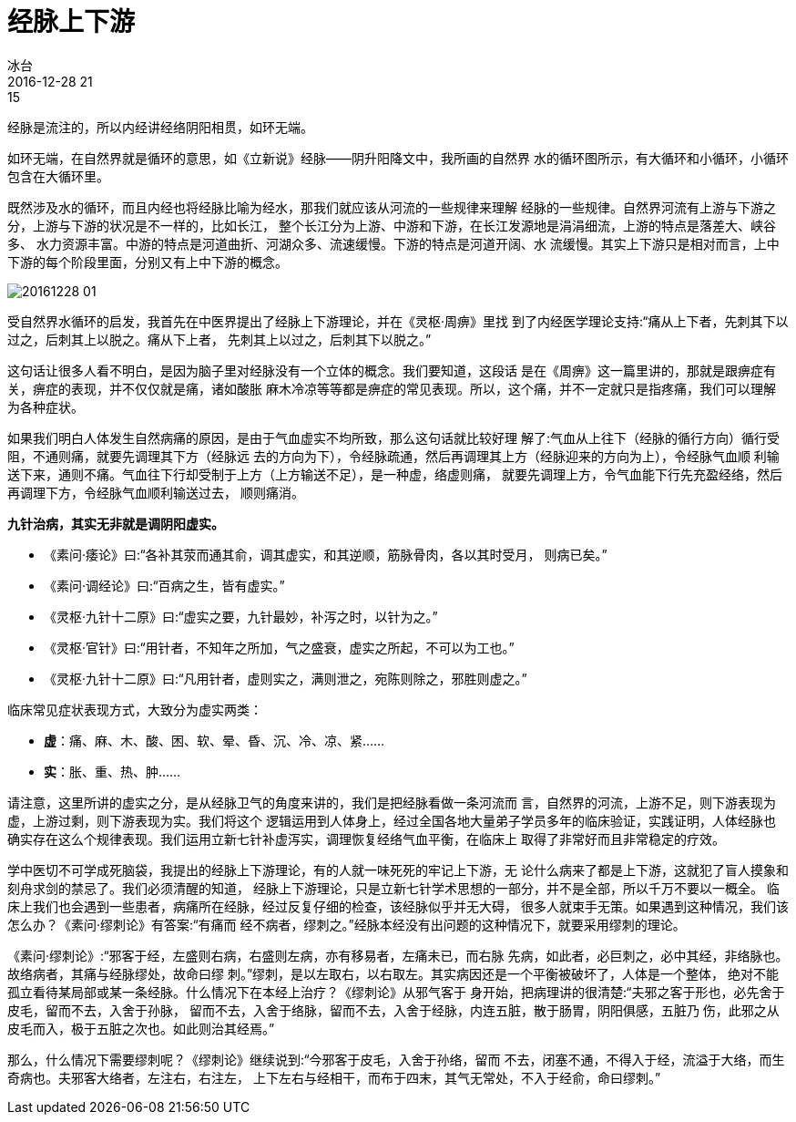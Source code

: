 = 经脉上下游
冰台
2016-12-28 21:15

经脉是流注的，所以内经讲经络阴阳相贯，如环无端。

如环无端，在自然界就是循环的意思，如《立新说》经脉——阴升阳降文中，我所画的自然界
水的循环图所示，有大循环和小循环，小循环包含在大循环里。

既然涉及水的循环，而且内经也将经脉比喻为经水，那我们就应该从河流的一些规律来理解
经脉的一些规律。自然界河流有上游与下游之分，上游与下游的状况是不一样的，比如长江，
整个长江分为上游、中游和下游，在长江发源地是涓涓细流，上游的特点是落差大、峡谷多、
水力资源丰富。中游的特点是河道曲折、河湖众多、流速缓慢。下游的特点是河道开阔、水
流缓慢。其实上下游只是相对而言，上中下游的每个阶段里面，分别又有上中下游的概念。

image::img/20161228-01.jpg[]

受自然界水循环的启发，我首先在中医界提出了经脉上下游理论，并在《灵枢·周痹》里找
到了内经医学理论支持:“痛从上下者，先刺其下以过之，后刺其上以脱之。痛从下上者，
先刺其上以过之，后刺其下以脱之。”

这句话让很多人看不明白，是因为脑子里对经脉没有一个立体的概念。我们要知道，这段话
是在《周痹》这一篇里讲的，那就是跟痹症有关，痹症的表现，并不仅仅就是痛，诸如酸胀
麻木冷凉等等都是痹症的常见表现。所以，这个痛，并不一定就只是指疼痛，我们可以理解
为各种症状。

如果我们明白人体发生自然病痛的原因，是由于气血虚实不均所致，那么这句话就比较好理
解了:气血从上往下（经脉的循行方向）循行受阻，不通则痛，就要先调理其下方（经脉远
去的方向为下），令经脉疏通，然后再调理其上方（经脉迎来的方向为上），令经脉气血顺
利输送下来，通则不痛。气血往下行却受制于上方（上方输送不足），是一种虚，络虚则痛，
就要先调理上方，令气血能下行先充盈经络，然后再调理下方，令经脉气血顺利输送过去，
顺则痛消。

*九针治病，其实无非就是调阴阳虚实。*

* 《素问·痿论》曰:“各补其荥而通其俞，调其虚实，和其逆顺，筋脉骨肉，各以其时受月，
则病已矣。”
* 《素问·调经论》曰:“百病之生，皆有虚实。”
* 《灵枢·九针十二原》曰:“虚实之要，九针最妙，补泻之时，以针为之。”
* 《灵枢·官针》曰:“用针者，不知年之所加，气之盛衰，虚实之所起，不可以为工也。”
* 《灵枢·九针十二原》曰:“凡用针者，虚则实之，满则泄之，宛陈则除之，邪胜则虚之。”
 
临床常见症状表现方式，大致分为虚实两类：

* *虚*：痛、麻、木、酸、困、软、晕、昏、沉、冷、凉、紧……
* *实*：胀、重、热、肿……

请注意，这里所讲的虚实之分，是从经脉卫气的角度来讲的，我们是把经脉看做一条河流而
言，自然界的河流，上游不足，则下游表现为虚，上游过剩，则下游表现为实。我们将这个
逻辑运用到人体身上，经过全国各地大量弟子学员多年的临床验证，实践证明，人体经脉也
确实存在这么个规律表现。我们运用立新七针补虚泻实，调理恢复经络气血平衡，在临床上
取得了非常好而且非常稳定的疗效。

学中医切不可学成死脑袋，我提出的经脉上下游理论，有的人就一味死死的牢记上下游，无
论什么病来了都是上下游，这就犯了盲人摸象和刻舟求剑的禁忌了。我们必须清醒的知道，
经脉上下游理论，只是立新七针学术思想的一部分，并不是全部，所以千万不要以一概全。
临床上我们也会遇到一些患者，病痛所在经脉，经过反复仔细的检查，该经脉似乎并无大碍，
很多人就束手无策。如果遇到这种情况，我们该怎么办？《素问·缪刺论》有答案:“有痛而
经不病者，缪刺之。”经脉本经没有出问题的这种情况下，就要采用缪刺的理论。

《素问·缪刺论》:“邪客于经，左盛则右病，右盛则左病，亦有移易者，左痛未已，而右脉
先病，如此者，必巨刺之，必中其经，非络脉也。故络病者，其痛与经脉缪处，故命曰缪
刺。”缪刺，是以左取右，以右取左。其实病因还是一个平衡被破坏了，人体是一个整体，
绝对不能孤立看待某局部或某一条经脉。什么情况下在本经上治疗？《缪刺论》从邪气客于
身开始，把病理讲的很清楚:“夫邪之客于形也，必先舍于皮毛，留而不去，入舍于孙脉，
留而不去，入舍于络脉，留而不去，入舍于经脉，内连五脏，散于肠胃，阴阳俱感，五脏乃
伤，此邪之从皮毛而入，极于五脏之次也。如此则治其经焉。”

那么，什么情况下需要缪刺呢？《缪刺论》继续说到:“今邪客于皮毛，入舍于孙络，留而
不去，闭塞不通，不得入于经，流溢于大络，而生奇病也。夫邪客大络者，左注右，右注左，
上下左右与经相干，而布于四末，其气无常处，不入于经俞，命曰缪刺。”
